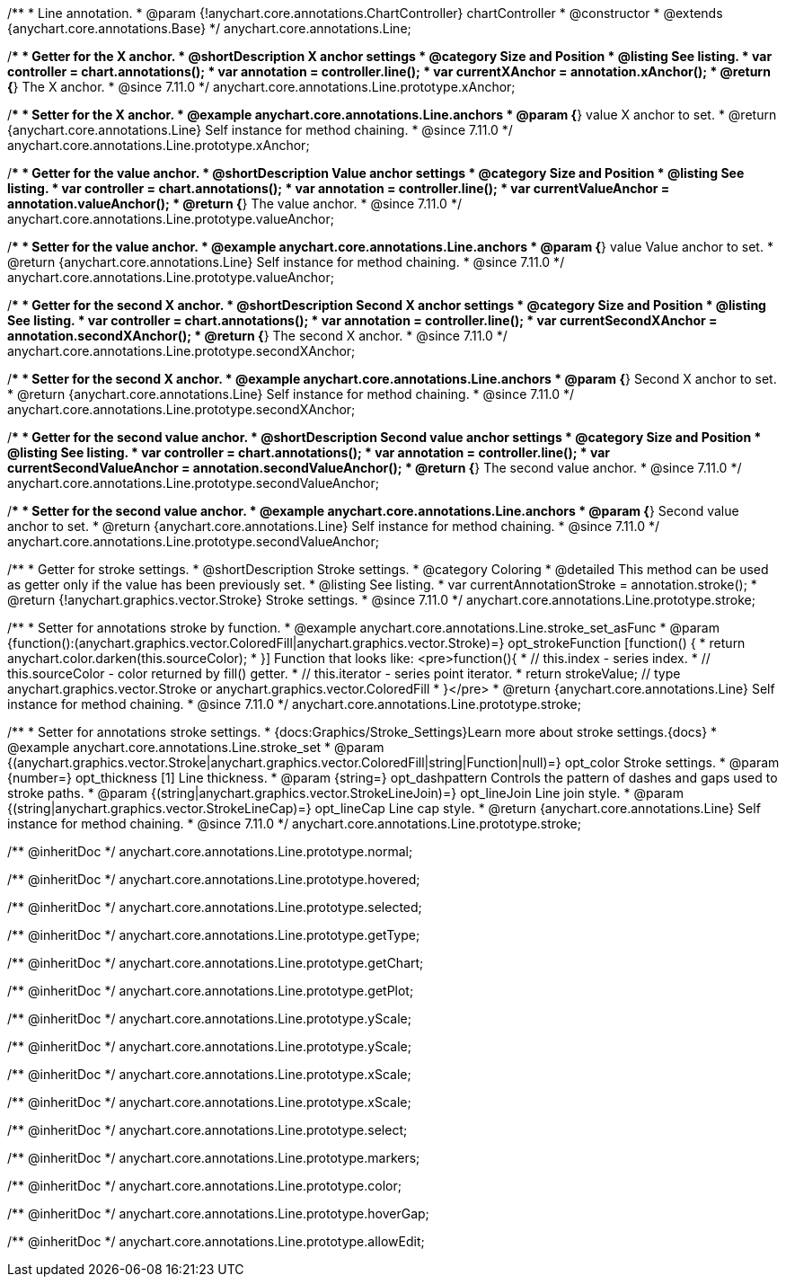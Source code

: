 /**
 * Line annotation.
 * @param {!anychart.core.annotations.ChartController} chartController
 * @constructor
 * @extends {anychart.core.annotations.Base}
 */
anychart.core.annotations.Line;

//----------------------------------------------------------------------------------------------------------------------
//
//  anychart.core.annotations.Line.prototype.xAnchor
//
//----------------------------------------------------------------------------------------------------------------------

/**
 * Getter for the X anchor.
 * @shortDescription X anchor settings
 * @category Size and Position
 * @listing See listing.
 * var controller = chart.annotations();
 * var annotation = controller.line();
 * var currentXAnchor = annotation.xAnchor();
 * @return {*} The X anchor.
 * @since 7.11.0
 */
anychart.core.annotations.Line.prototype.xAnchor;

/**
 * Setter for the X anchor.
 * @example anychart.core.annotations.Line.anchors
 * @param {*} value X anchor to set.
 * @return {anychart.core.annotations.Line} Self instance for method chaining.
 * @since 7.11.0
 */
anychart.core.annotations.Line.prototype.xAnchor;

//----------------------------------------------------------------------------------------------------------------------
//
//  anychart.core.annotations.Line.prototype.valueAnchor
//
//----------------------------------------------------------------------------------------------------------------------

/**
 * Getter for the value anchor.
 * @shortDescription Value anchor settings
 * @category Size and Position
 * @listing See listing.
 * var controller = chart.annotations();
 * var annotation = controller.line();
 * var currentValueAnchor = annotation.valueAnchor();
 * @return {*} The value anchor.
 * @since 7.11.0
 */
anychart.core.annotations.Line.prototype.valueAnchor;

/**
 * Setter for the value anchor.
 * @example anychart.core.annotations.Line.anchors
 * @param {*} value Value anchor to set.
 * @return {anychart.core.annotations.Line} Self instance for method chaining.
 * @since 7.11.0
 */
anychart.core.annotations.Line.prototype.valueAnchor;

//----------------------------------------------------------------------------------------------------------------------
//
//  anychart.core.annotations.Line.prototype.secondXAnchor
//
//----------------------------------------------------------------------------------------------------------------------

/**
 * Getter for the second X anchor.
 * @shortDescription Second X anchor settings
 * @category Size and Position
 * @listing See listing.
 * var controller = chart.annotations();
 * var annotation = controller.line();
 * var currentSecondXAnchor = annotation.secondXAnchor();
 * @return {*} The second X anchor.
 * @since 7.11.0
 */
anychart.core.annotations.Line.prototype.secondXAnchor;

/**
 * Setter for the second X anchor.
 * @example anychart.core.annotations.Line.anchors
 * @param {*} Second X anchor to set.
 * @return {anychart.core.annotations.Line} Self instance for method chaining.
 * @since 7.11.0
 */
anychart.core.annotations.Line.prototype.secondXAnchor;

//----------------------------------------------------------------------------------------------------------------------
//
//  anychart.core.annotations.Line.prototype.secondValueAnchor
//
//----------------------------------------------------------------------------------------------------------------------

/**
 * Getter for the second value anchor.
 * @shortDescription Second value anchor settings
 * @category Size and Position
 * @listing See listing.
 * var controller = chart.annotations();
 * var annotation = controller.line();
 * var currentSecondValueAnchor = annotation.secondValueAnchor();
 * @return {*} The second value anchor.
 * @since 7.11.0
 */
anychart.core.annotations.Line.prototype.secondValueAnchor;

/**
 * Setter for the second value anchor.
 * @example anychart.core.annotations.Line.anchors
 * @param {*} Second value anchor to set.
 * @return {anychart.core.annotations.Line} Self instance for method chaining.
 * @since 7.11.0
 */
anychart.core.annotations.Line.prototype.secondValueAnchor;

//----------------------------------------------------------------------------------------------------------------------
//
//  anychart.core.annotations.Line.prototype.stroke
//
//----------------------------------------------------------------------------------------------------------------------

/**
 * Getter for stroke settings.
 * @shortDescription Stroke settings.
 * @category Coloring
 * @detailed This method can be used as getter only if the value has been previously set.
 * @listing See listing.
 * var currentAnnotationStroke = annotation.stroke();
 * @return {!anychart.graphics.vector.Stroke} Stroke settings.
 * @since 7.11.0
 */
anychart.core.annotations.Line.prototype.stroke;

/**
 * Setter for annotations stroke by function.
 * @example anychart.core.annotations.Line.stroke_set_asFunc
 * @param {function():(anychart.graphics.vector.ColoredFill|anychart.graphics.vector.Stroke)=} opt_strokeFunction [function() {
 *  return anychart.color.darken(this.sourceColor);
 * }] Function that looks like: <pre>function(){
 *    // this.index - series index.
 *    // this.sourceColor -  color returned by fill() getter.
 *    // this.iterator - series point iterator.
 *    return strokeValue; // type anychart.graphics.vector.Stroke or anychart.graphics.vector.ColoredFill
 * }</pre>
 * @return {anychart.core.annotations.Line} Self instance for method chaining.
 * @since 7.11.0
 */
anychart.core.annotations.Line.prototype.stroke;

/**
 * Setter for annotations stroke settings.
 * {docs:Graphics/Stroke_Settings}Learn more about stroke settings.{docs}
 * @example anychart.core.annotations.Line.stroke_set
 * @param {(anychart.graphics.vector.Stroke|anychart.graphics.vector.ColoredFill|string|Function|null)=} opt_color Stroke settings.
 * @param {number=} opt_thickness [1] Line thickness.
 * @param {string=} opt_dashpattern Controls the pattern of dashes and gaps used to stroke paths.
 * @param {(string|anychart.graphics.vector.StrokeLineJoin)=} opt_lineJoin Line join style.
 * @param {(string|anychart.graphics.vector.StrokeLineCap)=} opt_lineCap Line cap style.
 * @return {anychart.core.annotations.Line} Self instance for method chaining.
 * @since 7.11.0
 */
anychart.core.annotations.Line.prototype.stroke;

/** @inheritDoc */
anychart.core.annotations.Line.prototype.normal;

/** @inheritDoc */
anychart.core.annotations.Line.prototype.hovered;

/** @inheritDoc */
anychart.core.annotations.Line.prototype.selected;

/** @inheritDoc */
anychart.core.annotations.Line.prototype.getType;

/** @inheritDoc */
anychart.core.annotations.Line.prototype.getChart;

/** @inheritDoc */
anychart.core.annotations.Line.prototype.getPlot;

/** @inheritDoc */
anychart.core.annotations.Line.prototype.yScale;

/** @inheritDoc */
anychart.core.annotations.Line.prototype.yScale;

/** @inheritDoc */
anychart.core.annotations.Line.prototype.xScale;

/** @inheritDoc */
anychart.core.annotations.Line.prototype.xScale;

/** @inheritDoc */
anychart.core.annotations.Line.prototype.select;

/** @inheritDoc */
anychart.core.annotations.Line.prototype.markers;


/** @inheritDoc */
anychart.core.annotations.Line.prototype.color;

/** @inheritDoc */
anychart.core.annotations.Line.prototype.hoverGap;

/** @inheritDoc */
anychart.core.annotations.Line.prototype.allowEdit;